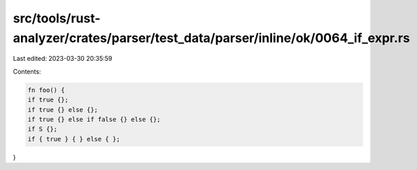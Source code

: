 src/tools/rust-analyzer/crates/parser/test_data/parser/inline/ok/0064_if_expr.rs
================================================================================

Last edited: 2023-03-30 20:35:59

Contents:

.. code-block:: rs

    fn foo() {
    if true {};
    if true {} else {};
    if true {} else if false {} else {};
    if S {};
    if { true } { } else { };
}


